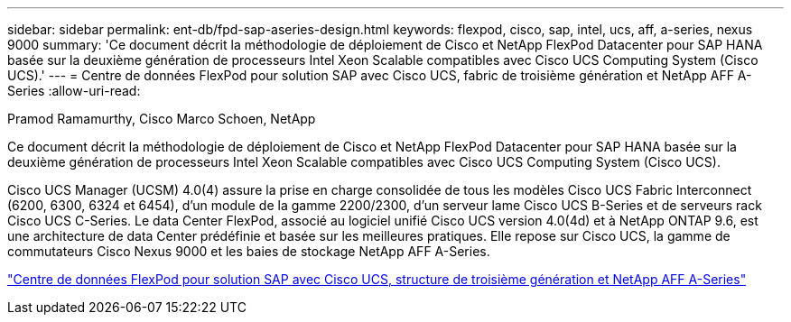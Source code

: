 ---
sidebar: sidebar 
permalink: ent-db/fpd-sap-aseries-design.html 
keywords: flexpod, cisco, sap, intel, ucs, aff, a-series, nexus 9000 
summary: 'Ce document décrit la méthodologie de déploiement de Cisco et NetApp FlexPod Datacenter pour SAP HANA basée sur la deuxième génération de processeurs Intel Xeon Scalable compatibles avec Cisco UCS Computing System (Cisco UCS).' 
---
= Centre de données FlexPod pour solution SAP avec Cisco UCS, fabric de troisième génération et NetApp AFF A-Series
:allow-uri-read: 


Pramod Ramamurthy, Cisco Marco Schoen, NetApp

[role="lead"]
Ce document décrit la méthodologie de déploiement de Cisco et NetApp FlexPod Datacenter pour SAP HANA basée sur la deuxième génération de processeurs Intel Xeon Scalable compatibles avec Cisco UCS Computing System (Cisco UCS).

Cisco UCS Manager (UCSM) 4.0(4) assure la prise en charge consolidée de tous les modèles Cisco UCS Fabric Interconnect (6200, 6300, 6324 et 6454), d'un module de la gamme 2200/2300, d'un serveur lame Cisco UCS B-Series et de serveurs rack Cisco UCS C-Series. Le data Center FlexPod, associé au logiciel unifié Cisco UCS version 4.0(4d) et à NetApp ONTAP 9.6, est une architecture de data Center prédéfinie et basée sur les meilleures pratiques. Elle repose sur Cisco UCS, la gamme de commutateurs Cisco Nexus 9000 et les baies de stockage NetApp AFF A-Series.

link:https://www.cisco.com/c/en/us/td/docs/unified_computing/ucs/UCS_CVDs/flexpod_sap_ontap96.html["Centre de données FlexPod pour solution SAP avec Cisco UCS, structure de troisième génération et NetApp AFF A-Series"^]
